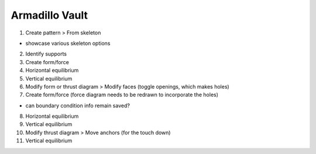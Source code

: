 ********************************************************************************
Armadillo Vault
********************************************************************************

1. Create pattern > From skeleton

* showcase various skeleton options

2. Identify supports

3. Create form/force

4. Horizontal equilibrium

5. Vertical equilibrium

6. Modify form or thrust diagram > Modify faces (toggle openings, which makes holes)

7. Create form/force (force diagram needs to be redrawn to incorporate the holes)

* can boundary condition info remain saved?

8. Horizontal equilibrium

9. Vertical equilibrium

10. Modify thrust diagram > Move anchors (for the touch down)

11. Vertical equilibrium
